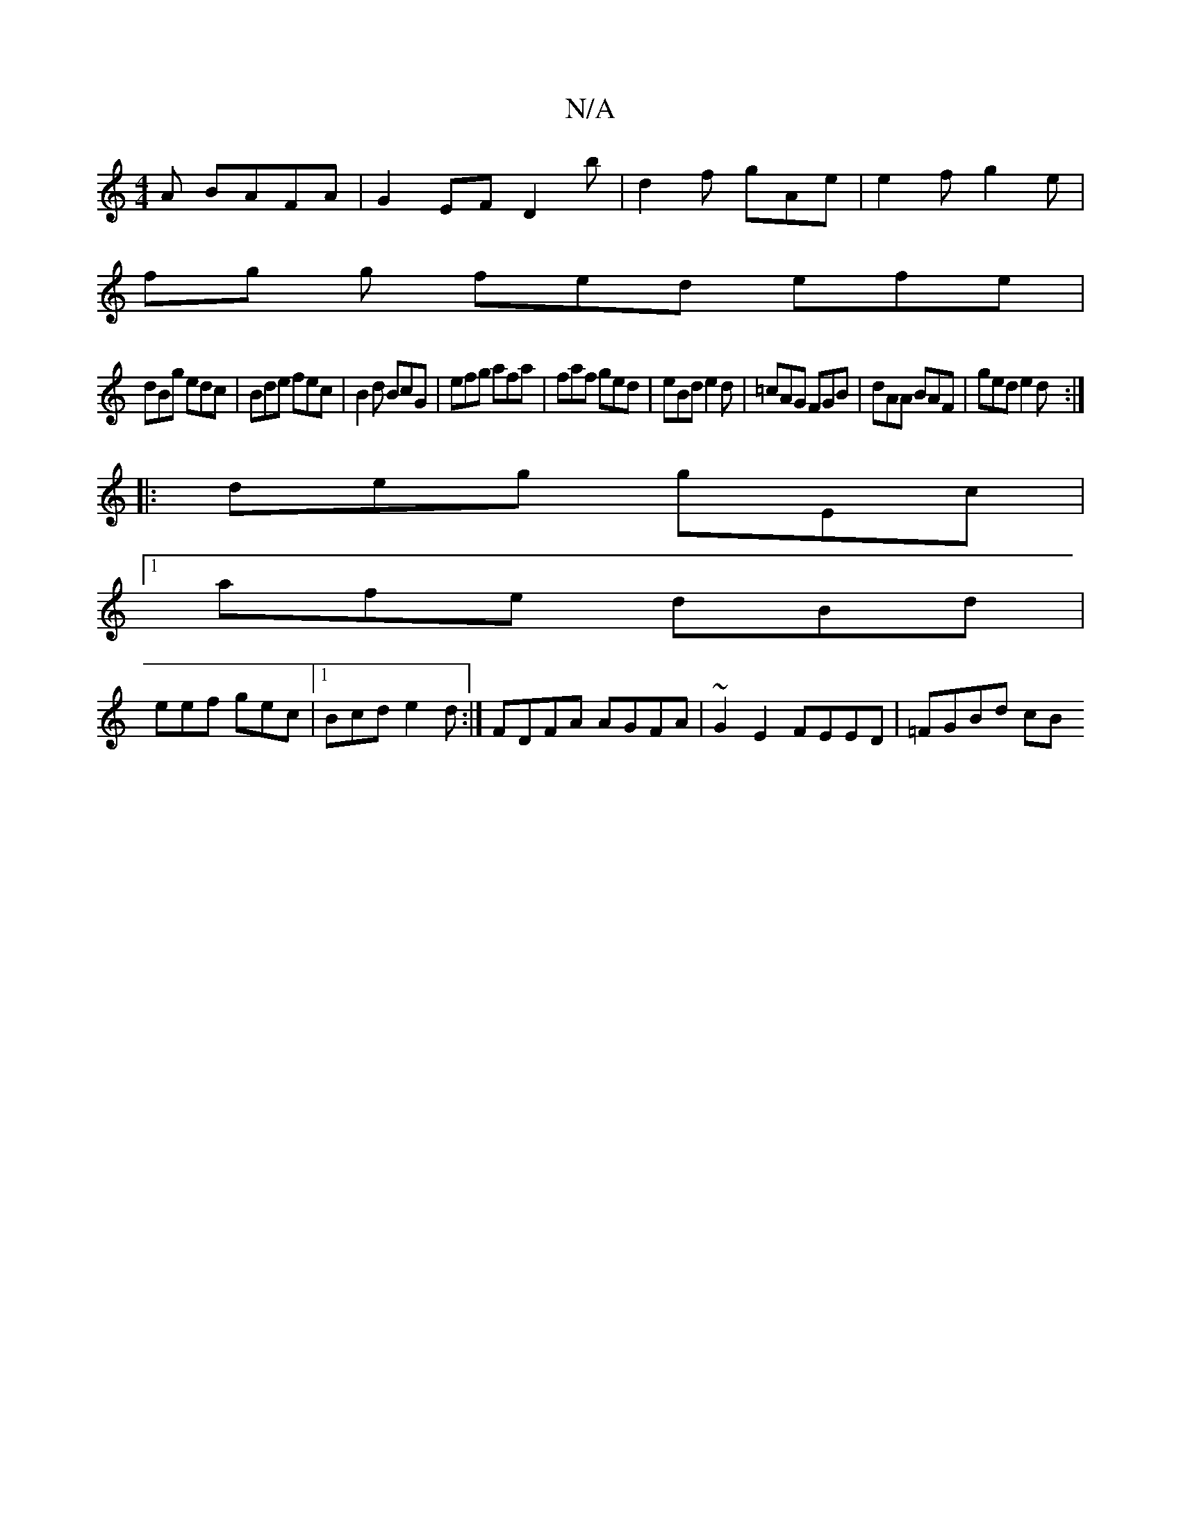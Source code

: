 X:1
T:N/A
M:4/4
R:N/A
K:Cmajor
A BAFA|G2EFD2 b | d2 f gAe | e2f g2e|
fg g fed efe|
dBg edc|Bde fec|B2d BcG|efg afa|faf ged|eBd e2d|=cAG FGB|dAA BAF|ged e2d:|
|:deg gEc |
[1 afe dBd|
eef gec|1 Bcd e2d:| FDFA AGFA|~G2E2 FEED|=FGBd cB